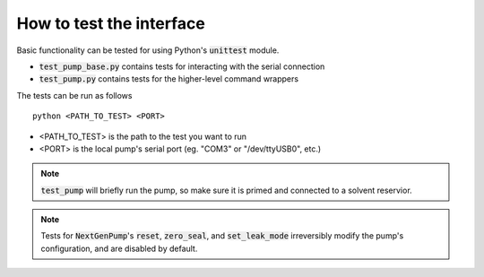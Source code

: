 How to test the interface
=========================

Basic functionality can be tested for using Python's :code:`unittest` module.

- :code:`test_pump_base.py` contains tests for interacting with the serial connection
- :code:`test_pump.py` contains tests for the higher-level command wrappers

The tests can be run as follows ::

    python <PATH_TO_TEST> <PORT>

- <PATH_TO_TEST> is the path to the test you want to run
- <PORT> is the local pump's serial port (eg. "COM3" or "/dev/ttyUSB0", etc.)

.. note::

    :code:`test_pump` will briefly run the pump, so make sure it is primed and connected to a solvent reservior.

.. note::

    Tests for :code:`NextGenPump`'s :code:`reset`, :code:`zero_seal`, and :code:`set_leak_mode` irreversibly modify the pump's configuration, and are disabled by default.
